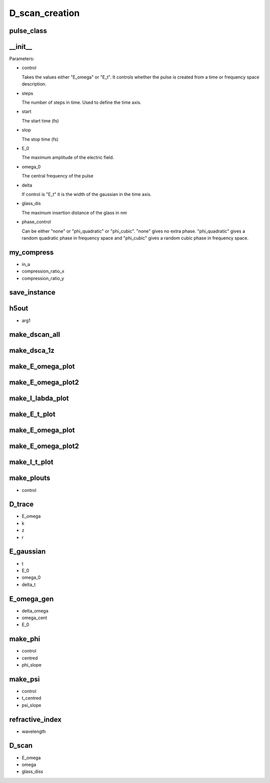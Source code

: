D_scan_creation
###############

pulse_class
-----------
.. py:class:: pulse_class


__init__
--------
.. py:function:: __init__(self,control,steps=1024,start=-256,stop=256,E_0=1,omega_0=10,delta=3,glass_dis=5e5,phase_control = "none")

Parameters:

- control

  Takes the values either "E_omega" or "E_t". It controls whether the pulse is created from a time or frequency space description.

- steps

  The number of steps in time. Used to define the time axis.

- start

  The start time (fs)

- stop
  
  The stop time (fs)

- E_0

  The maximum amplitude of the electric field.

- omega_0

  The central frequency of the pulse

- delta

  If control is "E_t" it is the width of the gaussian in the time axis.

- glass_dis

  The maximum insertion distance of the glass in nm

- phase_control

  Can be either "none" or "phi_quadratic" or "phi_cubic". "none" gives no extra phase. "phi_quadratic" gives a random quadratic phase in frequency space and "phi_cubic" gives a random cubic phase in frequency space.



my_compress
-----------
.. py:function:: my_compress(self,in_a,compression_ratio_x,compression_ratio_y)

- in_a
- compression_ratio_x
- compression_ratio_y

save_instance
-------------
.. py:function:: save_instance(self)

h5out
-----
.. py:function:: h5out(self,arg1)

- arg1

make_dscan_all
--------------
.. py:function:: make_dscan_all(self)

make_dsca_1z
------------
.. py:function:: make_dsca_1z(self)

make_E_omega_plot
-----------------
.. py:function:: make_E_omega_plot(self)

make_E_omega_plot2
------------------
.. py:function:: make_I_omega_plot(self)

make_I_labda_plot
-----------------
.. py:function:: make_I_labda_plot(self)

make_E_t_plot
-------------
.. py:function:: make_E_t_plot(self)

make_E_omega_plot
-----------------
.. py:function:: make_E_omega_plot(self)

make_E_omega_plot2
------------------
.. py:function:: make_E_omega_plot2(self)

make_I_t_plot
-------------
.. py:function:: make_I_t_plot(self)

make_plouts
-----------
.. py:function:: make_plouts(self,control="all")

- control

D_trace
-------
.. py:function:: D_trace(self,E_omega,k,z,r)

- E_omega
- k
- z
- r


E_gaussian
----------
.. py:function:: E_gaussian(self,t,E_0,omega_0,delta_t)

- t
- E_0
- omega_0
- delta_t

E_omega_gen
-----------
.. py:function:: E_omega_gen(self,delta_omega=3,omega_cent=2,E_0=1)

- delta_omega
- omega_cent
- E_0


make_phi
--------
.. py:function:: make_phi(self,control,centred = 2,phi_slope=1.0)

- control
- centred
- phi_slope

make_psi
--------
.. py:function:: make_psi(self,control,t_centred=0,psi_slope=1)

- control
- t_centred
- psi_slope

refractive_index
----------------
.. py:function:: refractive_index(self,wavelength)

- wavelength

D_scan
------
.. py:function:: D_scan(self,E_omega,omega,glass_diss)

- E_omega
- omega
- glass_diss












































